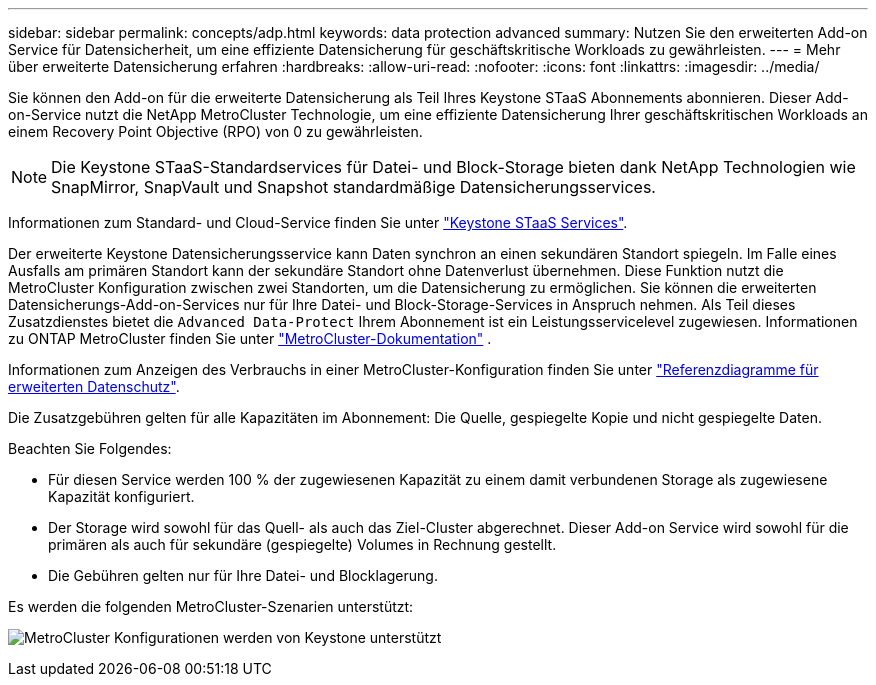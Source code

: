 ---
sidebar: sidebar 
permalink: concepts/adp.html 
keywords: data protection advanced 
summary: Nutzen Sie den erweiterten Add-on Service für Datensicherheit, um eine effiziente Datensicherung für geschäftskritische Workloads zu gewährleisten. 
---
= Mehr über erweiterte Datensicherung erfahren
:hardbreaks:
:allow-uri-read: 
:nofooter: 
:icons: font
:linkattrs: 
:imagesdir: ../media/


[role="lead"]
Sie können den Add-on für die erweiterte Datensicherung als Teil Ihres Keystone STaaS Abonnements abonnieren. Dieser Add-on-Service nutzt die NetApp MetroCluster Technologie, um eine effiziente Datensicherung Ihrer geschäftskritischen Workloads an einem Recovery Point Objective (RPO) von 0 zu gewährleisten.


NOTE: Die Keystone STaaS-Standardservices für Datei- und Block-Storage bieten dank NetApp Technologien wie SnapMirror, SnapVault und Snapshot standardmäßige Datensicherungsservices.

Informationen zum Standard- und Cloud-Service finden Sie unter link:../concepts/supported-storage-services.html["Keystone STaaS Services"].

Der erweiterte Keystone Datensicherungsservice kann Daten synchron an einen sekundären Standort spiegeln. Im Falle eines Ausfalls am primären Standort kann der sekundäre Standort ohne Datenverlust übernehmen. Diese Funktion nutzt die MetroCluster Konfiguration zwischen zwei Standorten, um die Datensicherung zu ermöglichen. Sie können die erweiterten Datensicherungs-Add-on-Services nur für Ihre Datei- und Block-Storage-Services in Anspruch nehmen. Als Teil dieses Zusatzdienstes bietet die  `Advanced Data-Protect` Ihrem Abonnement ist ein Leistungsservicelevel zugewiesen. Informationen zu ONTAP MetroCluster finden Sie unter link:https://docs.netapp.com/us-en/ontap-metrocluster["MetroCluster-Dokumentation"^] .

Informationen zum Anzeigen des Verbrauchs in einer MetroCluster-Konfiguration finden Sie unter link:../integrations/consumption-tab.html#reference-charts-for-advanced-data-protection-for-metrocluster["Referenzdiagramme für erweiterten Datenschutz"].

Die Zusatzgebühren gelten für alle Kapazitäten im Abonnement: Die Quelle, gespiegelte Kopie und nicht gespiegelte Daten.

Beachten Sie Folgendes:

* Für diesen Service werden 100 % der zugewiesenen Kapazität zu einem damit verbundenen Storage als zugewiesene Kapazität konfiguriert.
* Der Storage wird sowohl für das Quell- als auch das Ziel-Cluster abgerechnet. Dieser Add-on Service wird sowohl für die primären als auch für sekundäre (gespiegelte) Volumes in Rechnung gestellt.
* Die Gebühren gelten nur für Ihre Datei- und Blocklagerung.


Es werden die folgenden MetroCluster-Szenarien unterstützt:

image:mcc.png["MetroCluster Konfigurationen werden von Keystone unterstützt"]
